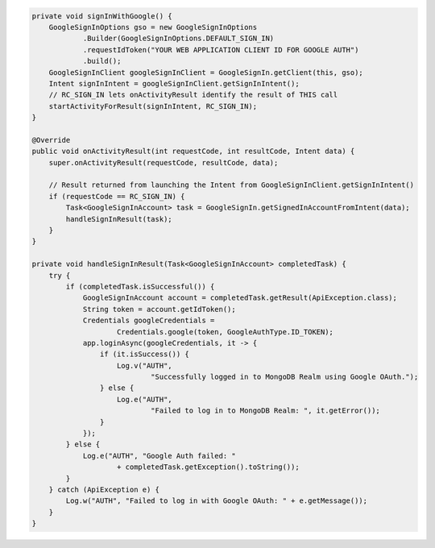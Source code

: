 .. code-block:: java

   private void signInWithGoogle() {
       GoogleSignInOptions gso = new GoogleSignInOptions
               .Builder(GoogleSignInOptions.DEFAULT_SIGN_IN)
               .requestIdToken("YOUR WEB APPLICATION CLIENT ID FOR GOOGLE AUTH")
               .build();
       GoogleSignInClient googleSignInClient = GoogleSignIn.getClient(this, gso);
       Intent signInIntent = googleSignInClient.getSignInIntent();
       // RC_SIGN_IN lets onActivityResult identify the result of THIS call
       startActivityForResult(signInIntent, RC_SIGN_IN);
   }

   @Override
   public void onActivityResult(int requestCode, int resultCode, Intent data) {
       super.onActivityResult(requestCode, resultCode, data);

       // Result returned from launching the Intent from GoogleSignInClient.getSignInIntent()
       if (requestCode == RC_SIGN_IN) {
           Task<GoogleSignInAccount> task = GoogleSignIn.getSignedInAccountFromIntent(data);
           handleSignInResult(task);
       }
   }

   private void handleSignInResult(Task<GoogleSignInAccount> completedTask) {
       try {
           if (completedTask.isSuccessful()) {
               GoogleSignInAccount account = completedTask.getResult(ApiException.class);
               String token = account.getIdToken();
               Credentials googleCredentials =
                       Credentials.google(token, GoogleAuthType.ID_TOKEN);
               app.loginAsync(googleCredentials, it -> {
                   if (it.isSuccess()) {
                       Log.v("AUTH",
                               "Successfully logged in to MongoDB Realm using Google OAuth.");
                   } else {
                       Log.e("AUTH",
                               "Failed to log in to MongoDB Realm: ", it.getError());
                   }
               });
           } else {
               Log.e("AUTH", "Google Auth failed: "
                       + completedTask.getException().toString());
           }
       } catch (ApiException e) {
           Log.w("AUTH", "Failed to log in with Google OAuth: " + e.getMessage());
       }
   }
